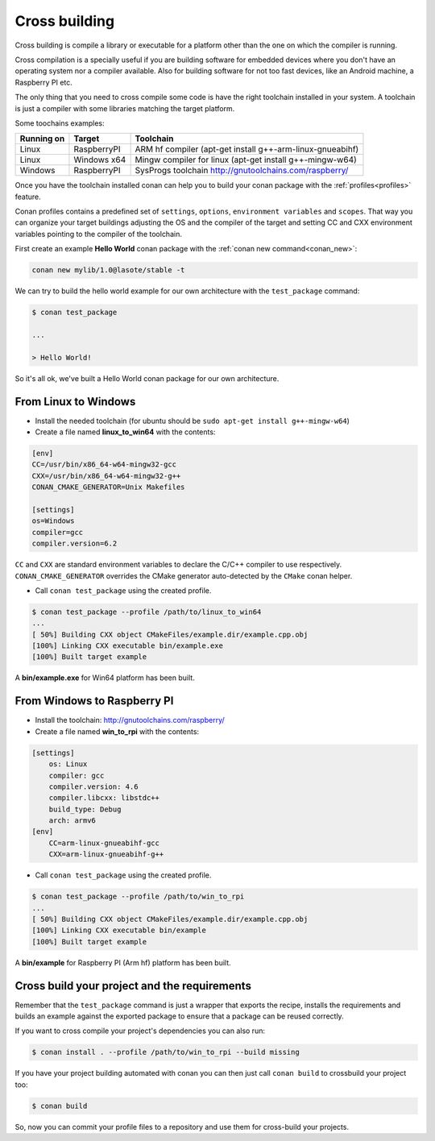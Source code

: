 .. _cross_building:

Cross building
==============

Cross building is compile a library or executable for a platform other than the one on which the compiler is running.

Cross compilation is a specially useful if you are building software for embedded devices where you don't have an operating system
nor a compiler available. Also for building software for not too fast devices, like an Android machine, a Raspberry PI etc.

The only thing that you need to cross compile some code is have the right toolchain installed in your system.
A toolchain is just a compiler with some libraries matching the target platform.

Some toochains examples:

+------------+---------------+--------------------------------------------------------------------------+
| Running on | Target        | Toolchain                                                                |
+============+===============+==========================================================================+
| Linux      | RaspberryPI   | ARM hf compiler (apt-get install g++-arm-linux-gnueabihf)                |
+------------+---------------+--------------------------------------------------------------------------+
| Linux      | Windows x64   | Mingw compiler for linux (apt-get install g++-mingw-w64)                 |
+------------+---------------+--------------------------------------------------------------------------+
| Windows    | RaspberryPI   | SysProgs toolchain http://gnutoolchains.com/raspberry/                   |
+------------+---------------+--------------------------------------------------------------------------+

Once you have the toolchain installed conan can help you to build your conan package with the :ref:`profiles<profiles>`
feature.

Conan profiles contains a predefined set of ``settings``, ``options``, ``environment variables`` and ``scopes``.
That way you can organize your target buildings adjusting the OS and the compiler of the target and setting CC and CXX environment
variables pointing to the compiler of the toolchain.

First create an example **Hello World** conan package with the :ref:`conan new command<conan_new>`:

.. code-block:: bash

    conan new mylib/1.0@lasote/stable -t


We can try to build the hello world example for our own architecture with the ``test_package`` command:


.. code-block:: bash

    $ conan test_package

    ...

    > Hello World!

So it's all ok, we've built a Hello World conan package for our own architecture.

From Linux to Windows
---------------------

- Install the needed toolchain (for ubuntu should be ``sudo apt-get install g++-mingw-w64``)

- Create a file named **linux_to_win64** with the contents:

.. code-block:: text

    [env]
    CC=/usr/bin/x86_64-w64-mingw32-gcc
    CXX=/usr/bin/x86_64-w64-mingw32-g++
    CONAN_CMAKE_GENERATOR=Unix Makefiles

    [settings]
    os=Windows
    compiler=gcc
    compiler.version=6.2


``CC`` and ``CXX`` are standard environment variables to declare the C/C++ compiler to use respectively.
``CONAN_CMAKE_GENERATOR`` overrides the CMake generator auto-detected by the ``CMake`` conan helper.


- Call ``conan test_package`` using the created profile.

.. code-block:: bash

    $ conan test_package --profile /path/to/linux_to_win64
    ...
    [ 50%] Building CXX object CMakeFiles/example.dir/example.cpp.obj
    [100%] Linking CXX executable bin/example.exe
    [100%] Built target example

A **bin/example.exe** for Win64 platform has been built.



From Windows to Raspberry PI
----------------------------

- Install the toolchain: http://gnutoolchains.com/raspberry/

- Create a file named **win_to_rpi** with the contents:

.. code-block:: text

    [settings]
        os: Linux
        compiler: gcc
        compiler.version: 4.6
        compiler.libcxx: libstdc++
        build_type: Debug
        arch: armv6
    [env]
        CC=arm-linux-gnueabihf-gcc
        CXX=arm-linux-gnueabihf-g++


- Call ``conan test_package`` using the created profile.

.. code-block:: bash

    $ conan test_package --profile /path/to/win_to_rpi
    ...
    [ 50%] Building CXX object CMakeFiles/example.dir/example.cpp.obj
    [100%] Linking CXX executable bin/example
    [100%] Built target example

A **bin/example** for Raspberry PI (Arm hf) platform has been built.


Cross build your project and the requirements
---------------------------------------------

Remember that the ``test_package`` command is just a wrapper that exports the recipe, installs the requirements and builds an
example against the exported package to ensure that a package can be reused correctly.

If you want to cross compile your project's dependencies you can also run:

.. code-block:: bash

    $ conan install . --profile /path/to/win_to_rpi --build missing

If you have your project building automated with conan you can then just call ``conan build`` to crossbuild your project too:


.. code-block:: bash

    $ conan build


So, now you can commit your profile files to a repository and use them for cross-build your projects.
